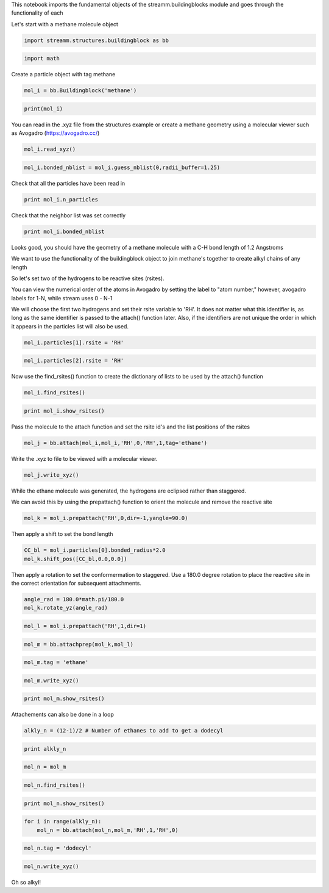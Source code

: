 
This notebook imports the fundamental objects of the
streamm.buildingblocks module and goes through the functionality of each

Let's start with a methane molecule object

.. code:: python

    import streamm.structures.buildingblock as bb

.. code:: python

    import math

Create a particle object with tag methane

.. code:: python

    mol_i = bb.Buildingblock('methane')

.. code:: python

    print(mol_i)

You can read in the .xyz file from the structures example or create a
methane geometry using a molecular viewer such as Avogadro
(https://avogadro.cc/)

.. code:: python

    mol_i.read_xyz()

.. code:: python

    mol_i.bonded_nblist = mol_i.guess_nblist(0,radii_buffer=1.25)

Check that all the particles have been read in

.. code:: python

    print mol_i.n_particles

Check that the neighbor list was set correctly

.. code:: python

    print mol_i.bonded_nblist

Looks good, you should have the geometry of a methane molecule with a
C-H bond length of 1.2 Angstroms

We want to use the functionality of the buildingblock object to join
methane's together to create alkyl chains of any length

So let's set two of the hydrogens to be reactive sites (rsites).

You can view the numerical order of the atoms in Avogadro by setting the
label to "atom number," however, avogadro labels for 1-N, while stream
uses 0 - N-1

We will choose the first two hydrogens and set their rsite variable to
'RH'. It does not matter what this identifier is, as long as the same
identifier is passed to the attach() function later. Also, if the
identifiers are not unique the order in which it appears in the
particles list will also be used.

.. code:: python

    mol_i.particles[1].rsite = 'RH'

.. code:: python

    mol_i.particles[2].rsite = 'RH'

Now use the find\_rsites() function to create the dictionary of lists to
be used by the attach() function

.. code:: python

    mol_i.find_rsites()

.. code:: python

    print mol_i.show_rsites()

Pass the molecule to the attach function and set the rsite id's and the
list positions of the rsites

.. code:: python

    mol_j = bb.attach(mol_i,mol_i,'RH',0,'RH',1,tag='ethane')

Write the .xyz to file to be viewed with a molecular viewer.

.. code:: python

    mol_j.write_xyz()

While the ethane molecule was generated, the hydrogens are eclipsed
rather than staggered.

We can avoid this by using the prepattach() function to orient the
molecule and remove the reactive site

.. code:: python

    mol_k = mol_i.prepattach('RH',0,dir=-1,yangle=90.0)

Then apply a shift to set the bond length

.. code:: python

    CC_bl = mol_i.particles[0].bonded_radius*2.0
    mol_k.shift_pos([CC_bl,0.0,0.0])

Then apply a rotation to set the conformermation to staggered. Use a
180.0 degree rotation to place the reactive site in the correct
orientation for subsequent attachments.

.. code:: python

    angle_rad = 180.0*math.pi/180.0 
    mol_k.rotate_yz(angle_rad)

.. code:: python

    mol_l = mol_i.prepattach('RH',1,dir=1)

.. code:: python

    mol_m = bb.attachprep(mol_k,mol_l)

.. code:: python

    mol_m.tag = 'ethane'

.. code:: python

    mol_m.write_xyz()

.. code:: python

    print mol_m.show_rsites()

Attachements can also be done in a loop

.. code:: python

    alkly_n = (12-1)/2 # Number of ethanes to add to get a dodecyl 

.. code:: python

    print alkly_n

.. code:: python

    mol_n = mol_m 

.. code:: python

    mol_n.find_rsites()

.. code:: python

    print mol_n.show_rsites()

.. code:: python

    for i in range(alkly_n):
        mol_n = bb.attach(mol_n,mol_m,'RH',1,'RH',0)

.. code:: python

    mol_n.tag = 'dodecyl'

.. code:: python

    mol_n.write_xyz()

Oh so alkyl!
